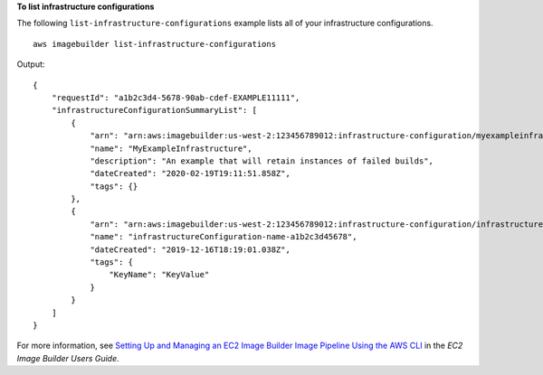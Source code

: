 **To list infrastructure configurations**

The following ``list-infrastructure-configurations`` example lists all of your infrastructure configurations. ::

    aws imagebuilder list-infrastructure-configurations

Output::

    {
        "requestId": "a1b2c3d4-5678-90ab-cdef-EXAMPLE11111",
        "infrastructureConfigurationSummaryList": [
            {
                "arn": "arn:aws:imagebuilder:us-west-2:123456789012:infrastructure-configuration/myexampleinfrastructure",
                "name": "MyExampleInfrastructure",
                "description": "An example that will retain instances of failed builds",
                "dateCreated": "2020-02-19T19:11:51.858Z",
                "tags": {}
            },
            {
                "arn": "arn:aws:imagebuilder:us-west-2:123456789012:infrastructure-configuration/infrastructureconfiguration-name-a1b2c3d45678",
                "name": "infrastructureConfiguration-name-a1b2c3d45678",
                "dateCreated": "2019-12-16T18:19:01.038Z",
                "tags": {
                    "KeyName": "KeyValue"
                }
            }
        ]
    }

For more information, see `Setting Up and Managing an EC2 Image Builder Image Pipeline Using the AWS CLI <https://docs.aws.amazon.com/imagebuilder/latest/userguide/managing-image-builder-cli.html>`__ in the *EC2 Image Builder Users Guide*.
